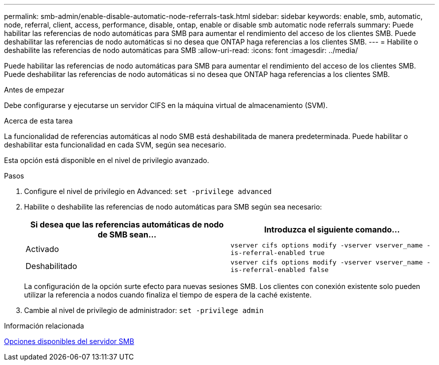 ---
permalink: smb-admin/enable-disable-automatic-node-referrals-task.html 
sidebar: sidebar 
keywords: enable, smb, automatic, node, referral, client, access, performance, disable, ontap, enable or disable smb automatic node referrals 
summary: Puede habilitar las referencias de nodo automáticas para SMB para aumentar el rendimiento del acceso de los clientes SMB. Puede deshabilitar las referencias de nodo automáticas si no desea que ONTAP haga referencias a los clientes SMB. 
---
= Habilite o deshabilite las referencias de nodo automáticas para SMB
:allow-uri-read: 
:icons: font
:imagesdir: ../media/


[role="lead"]
Puede habilitar las referencias de nodo automáticas para SMB para aumentar el rendimiento del acceso de los clientes SMB. Puede deshabilitar las referencias de nodo automáticas si no desea que ONTAP haga referencias a los clientes SMB.

.Antes de empezar
Debe configurarse y ejecutarse un servidor CIFS en la máquina virtual de almacenamiento (SVM).

.Acerca de esta tarea
La funcionalidad de referencias automáticas al nodo SMB está deshabilitada de manera predeterminada. Puede habilitar o deshabilitar esta funcionalidad en cada SVM, según sea necesario.

Esta opción está disponible en el nivel de privilegio avanzado.

.Pasos
. Configure el nivel de privilegio en Advanced: `set -privilege advanced`
. Habilite o deshabilite las referencias de nodo automáticas para SMB según sea necesario:
+
|===
| Si desea que las referencias automáticas de nodo de SMB sean... | Introduzca el siguiente comando... 


 a| 
Activado
 a| 
`vserver cifs options modify -vserver vserver_name -is-referral-enabled true`



 a| 
Deshabilitado
 a| 
`vserver cifs options modify -vserver vserver_name -is-referral-enabled false`

|===
+
La configuración de la opción surte efecto para nuevas sesiones SMB. Los clientes con conexión existente solo pueden utilizar la referencia a nodos cuando finaliza el tiempo de espera de la caché existente.

. Cambie al nivel de privilegio de administrador: `set -privilege admin`


.Información relacionada
xref:server-options-reference.adoc[Opciones disponibles del servidor SMB]
